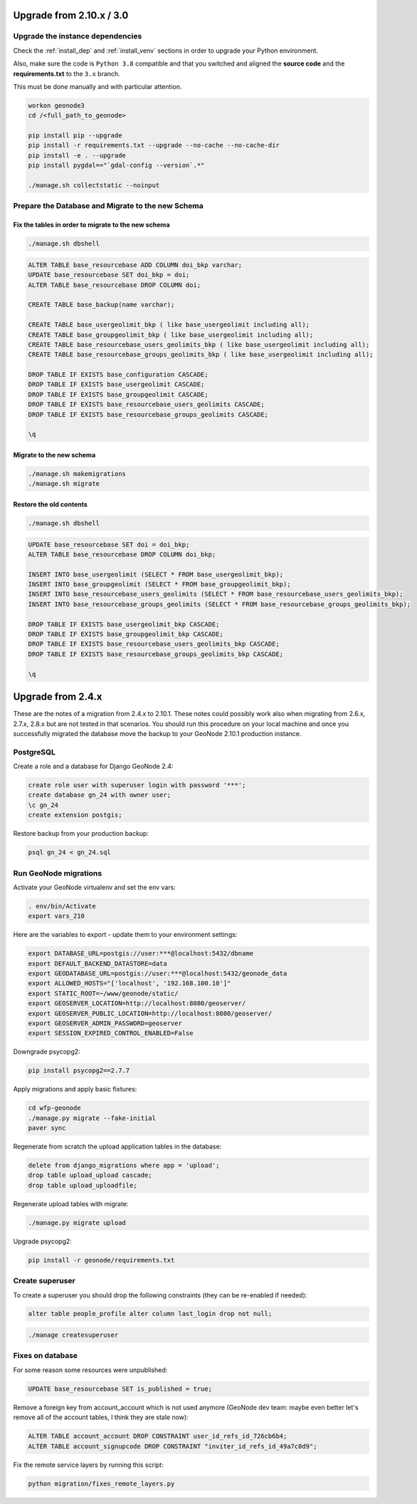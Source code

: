 Upgrade from 2.10.x / 3.0
=========================

Upgrade the instance dependencies
^^^^^^^^^^^^^^^^^^^^^^^^^^^^^^^^^

Check the :ref:`install_dep` and :ref:`install_venv` sections in order to upgrade your Python environment.

Also, make sure the code is ``Python 3.8`` compatible and that you switched and aligned the **source code** and the **requirements.txt** to the ``3.x`` branch.

This must be done manually and with particular attention.

.. code-block:: shell

    workon geonode3
    cd /<full_path_to_geonode>

    pip install pip --upgrade
    pip install -r requirements.txt --upgrade --no-cache --no-cache-dir
    pip install -e . --upgrade
    pip install pygdal=="`gdal-config --version`.*"

    ./manage.sh collectstatic --noinput

Prepare the Database and Migrate to the new Schema
^^^^^^^^^^^^^^^^^^^^^^^^^^^^^^^^^^^^^^^^^^^^^^^^^^

Fix the tables in order to migrate to the new schema
....................................................

.. code-block:: shell

    ./manage.sh dbshell

.. code-block:: sql

    ALTER TABLE base_resourcebase ADD COLUMN doi_bkp varchar;
    UPDATE base_resourcebase SET doi_bkp = doi;
    ALTER TABLE base_resourcebase DROP COLUMN doi;

    CREATE TABLE base_backup(name varchar);

    CREATE TABLE base_usergeolimit_bkp ( like base_usergeolimit including all);
    CREATE TABLE base_groupgeolimit_bkp ( like base_usergeolimit including all);
    CREATE TABLE base_resourcebase_users_geolimits_bkp ( like base_usergeolimit including all);
    CREATE TABLE base_resourcebase_groups_geolimits_bkp ( like base_usergeolimit including all);

    DROP TABLE IF EXISTS base_configuration CASCADE;
    DROP TABLE IF EXISTS base_usergeolimit CASCADE;
    DROP TABLE IF EXISTS base_groupgeolimit CASCADE;
    DROP TABLE IF EXISTS base_resourcebase_users_geolimits CASCADE;
    DROP TABLE IF EXISTS base_resourcebase_groups_geolimits CASCADE;

    \q

Migrate to the new schema
.........................

.. code-block:: shell

    ./manage.sh makemigrations
    ./manage.sh migrate

Restore the old contents
........................

.. code-block:: shell

    ./manage.sh dbshell

.. code-block:: sql

    UPDATE base_resourcebase SET doi = doi_bkp;
    ALTER TABLE base_resourcebase DROP COLUMN doi_bkp;

    INSERT INTO base_usergeolimit (SELECT * FROM base_usergeolimit_bkp);
    INSERT INTO base_groupgeolimit (SELECT * FROM base_groupgeolimit_bkp);
    INSERT INTO base_resourcebase_users_geolimits (SELECT * FROM base_resourcebase_users_geolimits_bkp);
    INSERT INTO base_resourcebase_groups_geolimits (SELECT * FROM base_resourcebase_groups_geolimits_bkp);

    DROP TABLE IF EXISTS base_usergeolimit_bkp CASCADE;
    DROP TABLE IF EXISTS base_groupgeolimit_bkp CASCADE;
    DROP TABLE IF EXISTS base_resourcebase_users_geolimits_bkp CASCADE;
    DROP TABLE IF EXISTS base_resourcebase_groups_geolimits_bkp CASCADE;

    \q

Upgrade from 2.4.x
==================

These are the notes of a migration from 2.4.x to 2.10.1.
These notes could possibly work also when migrating from 2.6.x, 2.7.x, 2.8.x but are not tested in that scenarios.
You should run this procedure on your local machine and once you successfully migrated the database move the backup to your GeoNode 2.10.1 production instance.

PostgreSQL
^^^^^^^^^^

Create a role and a database for Django GeoNode 2.4:

.. code-block:: sql

    create role user with superuser login with password '***';
    create database gn_24 with owner user;
    \c gn_24
    create extension postgis;

Restore backup from your production backup:

.. code-block:: shell

    psql gn_24 < gn_24.sql

Run GeoNode migrations
^^^^^^^^^^^^^^^^^^^^^^

Activate your GeoNode virtualenv and set the env vars:

.. code-block:: sql

    . env/bin/Activate
    export vars_210

Here are the variables to export - update them to your environment settings:

.. code-block:: shell

    export DATABASE_URL=postgis://user:***@localhost:5432/dbname
    export DEFAULT_BACKEND_DATASTORE=data
    export GEODATABASE_URL=postgis://user:***@localhost:5432/geonode_data
    export ALLOWED_HOSTS="['localhost', '192.168.100.10']"
    export STATIC_ROOT=~/www/geonode/static/
    export GEOSERVER_LOCATION=http://localhost:8080/geoserver/
    export GEOSERVER_PUBLIC_LOCATION=http://localhost:8080/geoserver/
    export GEOSERVER_ADMIN_PASSWORD=geoserver
    export SESSION_EXPIRED_CONTROL_ENABLED=False

Downgrade psycopg2:

.. code-block:: shell

    pip install psycopg2==2.7.7

Apply migrations and apply basic fixtures:

.. code-block:: shell

    cd wfp-geonode
    ./manage.py migrate --fake-initial
    paver sync


Regenerate from scratch the upload application tables in the database:

.. code-block:: sql

    delete from django_migrations where app = 'upload';
    drop table upload_upload cascade;
    drop table upload_uploadfile;

Regenerate upload tables with migrate:

.. code-block:: shell

    ./manage.py migrate upload

Upgrade psycopg2:

.. code-block:: shell

    pip install -r geonode/requirements.txt

Create superuser
^^^^^^^^^^^^^^^^

To create a superuser you should drop the following constraints (they can be re-enabled if needed):

.. code-block:: sql

    alter table people_profile alter column last_login drop not null;

.. code-block:: shell

    ./manage createsuperuser

Fixes on database
^^^^^^^^^^^^^^^^^

For some reason some resources were unpublished:

.. code-block:: sql

    UPDATE base_resourcebase SET is_published = true;

Remove a foreign key from account_account which is not used anymore (GeoNode dev team: maybe even better let's remove all of the account tables, I think they are stale now):

.. code-block:: sql

    ALTER TABLE account_account DROP CONSTRAINT user_id_refs_id_726cb6b4;
    ALTER TABLE account_signupcode DROP CONSTRAINT "inviter_id_refs_id_49a7c0d9";

Fix the remote service layers by running this script:

.. code-block:: shell

    python migration/fixes_remote_layers.py
